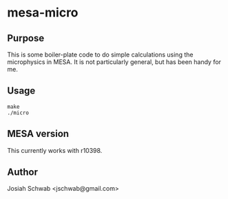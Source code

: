 * mesa-micro
** Purpose
This is some boiler-plate code to do simple calculations using the
microphysics in MESA.  It is not particularly general, but has been
handy for me.
** Usage
#+BEGIN_EXAMPLE
make
./micro
#+END_EXAMPLE
** MESA version
This currently works with r10398.
** Author
Josiah Schwab <jschwab@gmail.com>
